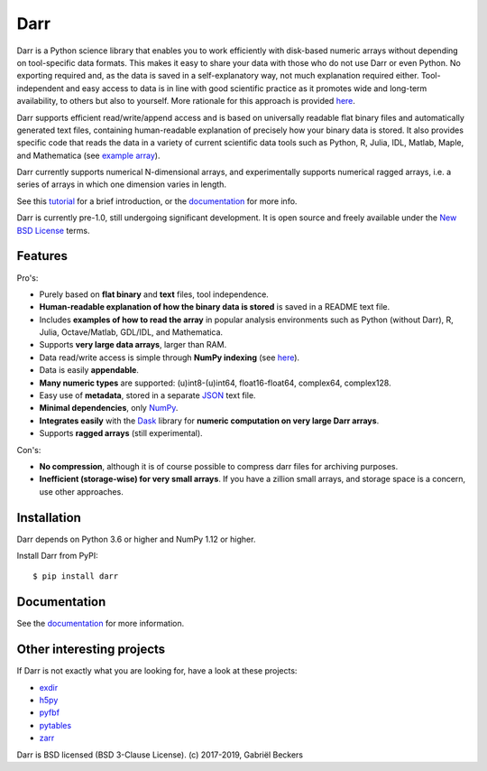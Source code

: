 Darr
====

|Travis Status| |Appveyor Status| |PyPi version| |Coverage Status|
|Docs Status| |Repo Status| |Codacy Badge| |PyUp Badge|


Darr is a Python science library that enables you to work efficiently with
disk-based numeric arrays without depending on tool-specific data formats.
This makes it easy to share your data with those who do not use Darr or even
Python. No exporting required and, as the data is saved in a self-explanatory
way, not much explanation required either. Tool-independent and easy access
to data is in line with good scientific practice as it promotes wide and
long-term availability, to others but also to yourself. More rationale for this
approach is provided
`here <https://darr.readthedocs.io/en/latest/rationale.html>`__.

Darr supports efficient read/write/append access and is based on universally
readable flat binary files and automatically generated text files, containing
human-readable explanation of precisely how your binary data is stored. It
also provides specific code that reads the data in a variety of current
scientific data tools such as Python, R, Julia, IDL, Matlab, Maple, and
Mathematica (see
`example array <https://github.com/gbeckers/Darr/tree/master/examplearrays/examplearray_uint64.darr>`__).

Darr currently supports numerical N-dimensional arrays, and experimentally
supports numerical ragged arrays, i.e. a series of arrays in which one
dimension varies in length.

See this `tutorial <https://darr.readthedocs.io/en/latest/tutorial.html>`__
for a brief introduction, or the
`documentation <http://darr.readthedocs.io/>`__ for more info.

Darr is currently pre-1.0, still undergoing significant development. It is
open source and freely available under the `New BSD License
<https://opensource.org/licenses/BSD-3-Clause>`__ terms.

Features
--------

Pro's:

-  Purely based on **flat binary** and **text** files, tool independence.
-  **Human-readable explanation of how the binary data is stored** is
   saved in a README text file.
-  Includes **examples of how to read the array** in popular
   analysis environments such as Python (without Darr), R, Julia,
   Octave/Matlab, GDL/IDL, and Mathematica.
-  Supports **very large data arrays**, larger than RAM.
-  Data read/write access is simple through **NumPy indexing** (see
   `here <https://docs.scipy.org/doc/numpy-1.13.0/reference/arrays.indexing.html>`__).
-  Data is easily **appendable**.
-  **Many numeric types** are supported: (u)int8-(u)int64, float16-float64,
   complex64, complex128.
-  Easy use of **metadata**, stored in a separate
   `JSON <https://en.wikipedia.org/wiki/JSON>`__ text file.
-  **Minimal dependencies**, only `NumPy <http://www.numpy.org/>`__.
-  **Integrates easily** with the
   `Dask <https://dask.pydata.org/en/latest/>`__ library for
   **numeric computation on very large Darr arrays**.
-  Supports **ragged arrays** (still experimental).

Con's:

-  **No compression**, although it is of course possible to compress darr files
   for archiving purposes.
-  **Inefficient (storage-wise) for very small arrays**. If you have a
   zillion small arrays, and storage space is a concern, use other approaches.


Installation
------------

Darr depends on Python 3.6 or higher and NumPy 1.12 or higher.

Install Darr from PyPI::

    $ pip install darr


Documentation
-------------
See the `documentation <http://darr.readthedocs.io/>`_ for more information.


Other interesting projects
--------------------------
If Darr is not exactly what you are looking for, have a look at these projects:

-  `exdir <https://github.com/CINPLA/exdir/>`__
-  `h5py <https://github.com/h5py/h5py>`__
-  `pyfbf <https://github.com/davidh-ssec/pyfbf>`__
-  `pytables <https://github.com/PyTables/PyTables>`__
-  `zarr <https://github.com/zarr-developers/zarr>`__



Darr is BSD licensed (BSD 3-Clause License). (c) 2017-2019, Gabriël
Beckers

.. |Travis Status| image:: https://travis-ci.org/gbeckers/Darr.svg?branch=master
   :target: https://travis-ci.org/gbeckers/Darr?branch=master
.. |Appveyor Status| image:: https://ci.appveyor.com/api/projects/status/github/gbeckers/darr?svg=true
   :target: https://ci.appveyor.com/project/gbeckers/darr
.. |PyPi version| image:: https://img.shields.io/badge/pypi-0.2.0-orange.svg
   :target: https://pypi.org/project/darr/
.. |Coverage Status| image:: https://coveralls.io/repos/github/gbeckers/Darr/badge.svg?branch=master
   :target: https://coveralls.io/github/gbeckers/Darr?branch=master&kill_cache=1
.. |Docs Status| image:: https://readthedocs.org/projects/darr/badge/?version=latest
   :target: https://darr.readthedocs.io/en/latest/
.. |Repo Status| image:: https://www.repostatus.org/badges/latest/active.svg
   :alt: Project Status: Active – The project has reached a stable, usable state and is being actively developed.
   :target: https://www.repostatus.org/#active
.. |Codacy Badge| image:: https://api.codacy.com/project/badge/Grade/c0157592ce7a4ecca5f7d8527874ce54
   :alt: Codacy Badge
   :target: https://app.codacy.com/app/gbeckers/Darr?utm_source=github.com&utm_medium=referral&utm_content=gbeckers/Darr&utm_campaign=Badge_Grade_Dashboard
.. |PyUp Badge| image:: https://pyup.io/repos/github/gbeckers/Darr/shield.svg
   :target: https://pyup.io/repos/github/gbeckers/Darr/
   :alt: Updates
